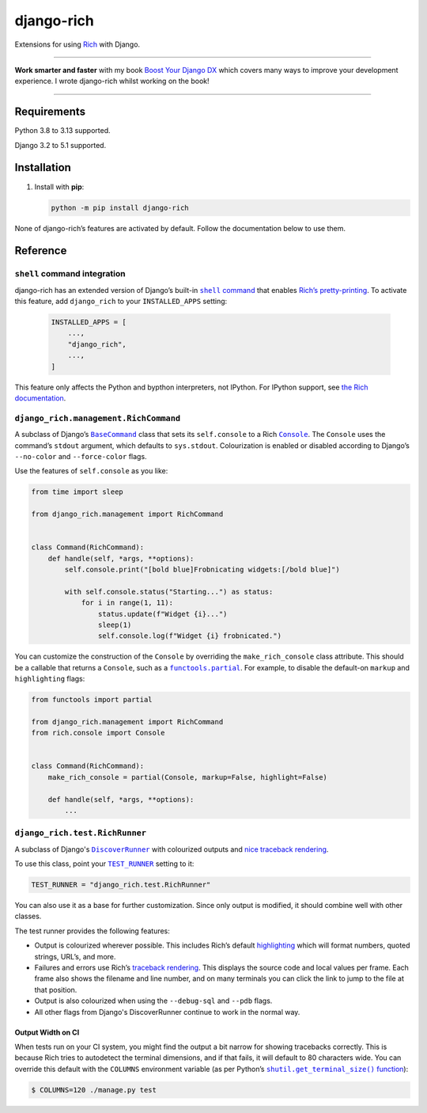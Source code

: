 ===========
django-rich
===========

.. image:: https://img.shields.io/github/actions/workflow/status/adamchainz/django-rich/main.yml.svg?branch=main&style=for-the-badge
   :target: https://github.com/adamchainz/django-rich/actions?workflow=CI

.. image:: https://img.shields.io/badge/Coverage-100%25-success?style=for-the-badge
  :target: https://github.com/adamchainz/django-rich/actions?workflow=CI

.. image:: https://img.shields.io/pypi/v/django-rich.svg?style=for-the-badge
   :target: https://pypi.org/project/django-rich/

.. image:: https://img.shields.io/badge/code%20style-black-000000.svg?style=for-the-badge
   :target: https://github.com/psf/black

.. image:: https://img.shields.io/badge/pre--commit-enabled-brightgreen?logo=pre-commit&logoColor=white&style=for-the-badge
   :target: https://github.com/pre-commit/pre-commit
   :alt: pre-commit

Extensions for using `Rich <https://rich.readthedocs.io/>`__ with Django.

----

**Work smarter and faster** with my book `Boost Your Django DX <https://adamchainz.gumroad.com/l/byddx>`__ which covers many ways to improve your development experience.
I wrote django-rich whilst working on the book!

----

Requirements
------------

Python 3.8 to 3.13 supported.

Django 3.2 to 5.1 supported.

Installation
------------

1. Install with **pip**:

   .. code-block:: sh

       python -m pip install django-rich

None of django-rich’s features are activated by default.
Follow the documentation below to use them.

Reference
---------

``shell`` command integration
^^^^^^^^^^^^^^^^^^^^^^^^^^^^^

django-rich has an extended version of Django’s built-in |shell command|__ that enables `Rich’s pretty-printing <https://rich.readthedocs.io/en/stable/introduction.html?highlight=install#rich-in-the-repl>`__.
To activate this feature, add ``django_rich`` to your ``INSTALLED_APPS`` setting:

.. |shell command| replace:: ``shell`` command
__ https://docs.djangoproject.com/en/stable/ref/django-admin/#shell

   .. code-block:: python

       INSTALLED_APPS = [
           ...,
           "django_rich",
           ...,
       ]

This feature only affects the Python and bypthon interpreters, not IPython.
For IPython support, see `the Rich documentation <https://rich.readthedocs.io/en/stable/introduction.html#ipython-extension>`__.

``django_rich.management.RichCommand``
^^^^^^^^^^^^^^^^^^^^^^^^^^^^^^^^^^^^^^

A subclass of Django’s |BaseCommand|__ class that sets its ``self.console`` to a Rich |Console|__.
The ``Console`` uses the command’s ``stdout`` argument, which defaults to ``sys.stdout``.
Colourization is enabled or disabled according to Django’s ``--no-color`` and ``--force-color`` flags.

.. |BaseCommand| replace:: ``BaseCommand``
__ https://docs.djangoproject.com/en/stable/howto/custom-management-commands/#django.core.management.BaseCommand

.. |Console| replace:: ``Console``
__ https://rich.readthedocs.io/en/stable/console.html

Use the features of ``self.console`` as you like:

.. code-block:: python

    from time import sleep

    from django_rich.management import RichCommand


    class Command(RichCommand):
        def handle(self, *args, **options):
            self.console.print("[bold blue]Frobnicating widgets:[/bold blue]")

            with self.console.status("Starting...") as status:
                for i in range(1, 11):
                    status.update(f"Widget {i}...")
                    sleep(1)
                    self.console.log(f"Widget {i} frobnicated.")

You can customize the construction of the ``Console`` by overriding the ``make_rich_console`` class attribute.
This should be a callable that returns a ``Console``, such as a |functools.partial|__.
For example, to disable the default-on ``markup`` and ``highlighting`` flags:

.. |functools.partial| replace:: ``functools.partial``
__ https://docs.python.org/3/library/functools.html#functools.partial

.. code-block:: python

    from functools import partial

    from django_rich.management import RichCommand
    from rich.console import Console


    class Command(RichCommand):
        make_rich_console = partial(Console, markup=False, highlight=False)

        def handle(self, *args, **options):
            ...

``django_rich.test.RichRunner``
^^^^^^^^^^^^^^^^^^^^^^^^^^^^^^^

A subclass of Django's |DiscoverRunner|__ with colourized outputs and `nice traceback rendering <https://rich.readthedocs.io/en/stable/traceback.html>`__.

.. image:: https://raw.githubusercontent.com/adamchainz/django-rich/main/img/RichRunner.png

.. |DiscoverRunner| replace:: ``DiscoverRunner``
__ https://docs.djangoproject.com/en/stable/topics/testing/advanced/#defining-a-test-runner

To use this class, point your |TEST_RUNNER|__ setting to it:

.. |TEST_RUNNER| replace:: ``TEST_RUNNER``
__ https://docs.djangoproject.com/en/stable/ref/settings/#std:setting-TEST_RUNNER

.. code-block:: python

    TEST_RUNNER = "django_rich.test.RichRunner"

You can also use it as a base for further customization.
Since only output is modified, it should combine well with other classes.

The test runner provides the following features:

* Output is colourized wherever possible.
  This includes Rich’s default `highlighting <https://rich.readthedocs.io/en/stable/highlighting.html>`__ which will format numbers, quoted strings, URL’s, and more.

* Failures and errors use Rich’s `traceback rendering <https://rich.readthedocs.io/en/stable/traceback.html>`__.
  This displays the source code and local values per frame.
  Each frame also shows the filename and line number, and on many terminals you can click the link to jump to the file at that position.

* Output is also colourized when using the ``--debug-sql`` and ``--pdb`` flags.

* All other flags from Django's DiscoverRunner continue to work in the normal way.

Output Width on CI
~~~~~~~~~~~~~~~~~~

When tests run on your CI system, you might find the output a bit narrow for showing tracebacks correctly.
This is because Rich tries to autodetect the terminal dimensions, and if that fails, it will default to 80 characters wide.
You can override this default with the ``COLUMNS`` environment variable (as per Python’s |shutil.get_terminal_size() function|__):

.. |shutil.get_terminal_size() function| replace:: ``shutil.get_terminal_size()`` function
__ https://docs.python.org/3/library/shutil.html#shutil.get_terminal_size

.. code-block:: console

    $ COLUMNS=120 ./manage.py test
